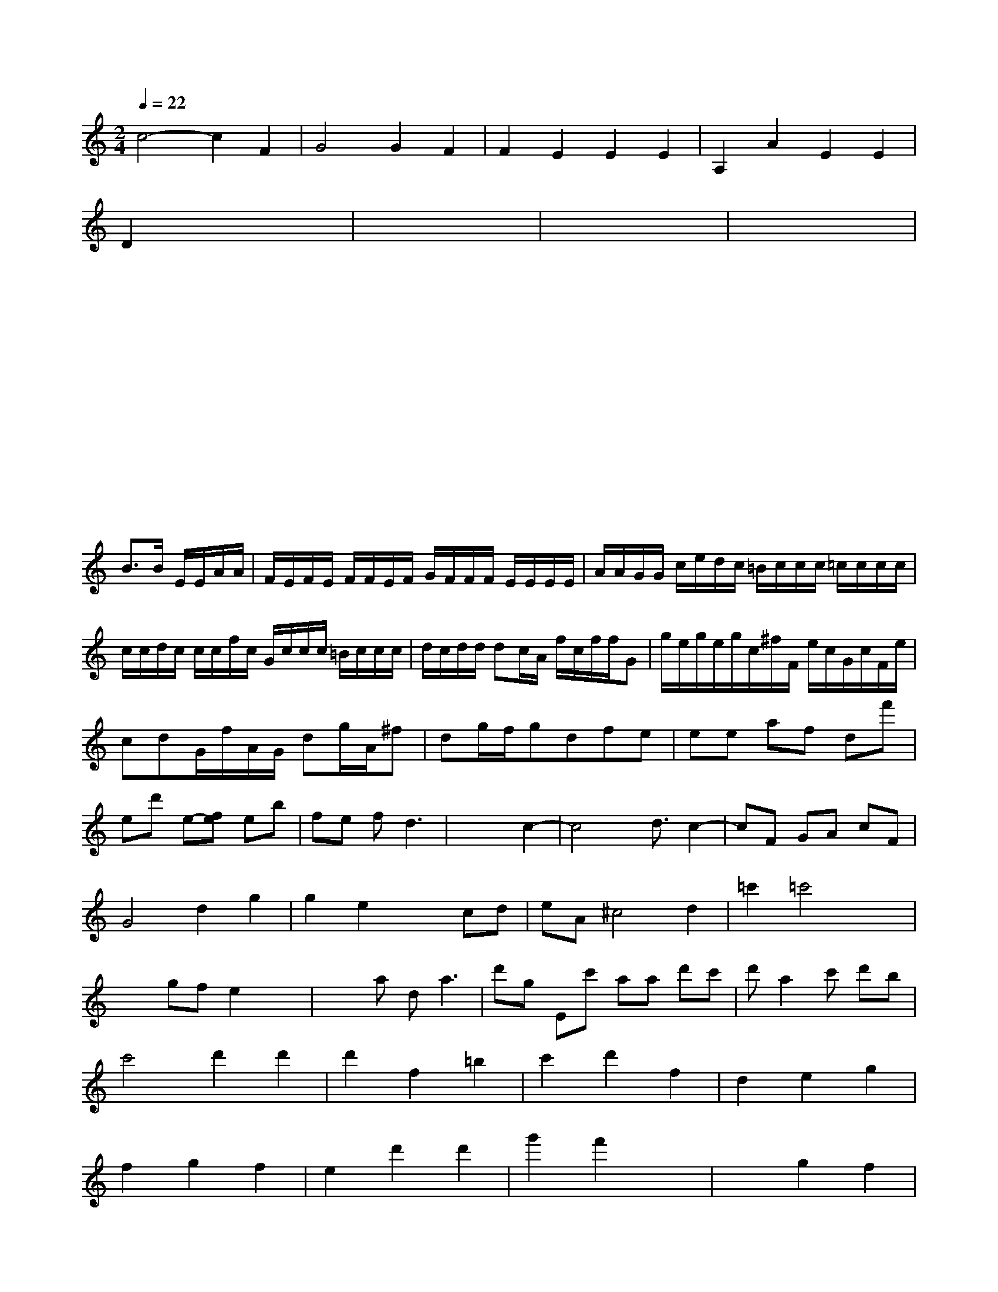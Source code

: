 X: 151
M:2/4
L:1/8
Q:1/4=22
K:C % 0 sharps
V:1
c4- c2F2| \
G4 G2F2| \
F2E2E2E2| \
A,2A2E2E2|
D2 x6| \
x8| \
x8| \
x8|
x8| \
x8| \
x8| \
x8|
x8| \
x8| \
x8| \
x8|
x8| \
x8| \
x4 
B3/2B/2 E/2E/2A/2A/2| \
F/2E/2F/2E/2 F/2F/2E/2F/2 G/2F/2F/2F/2 E/2E/2E/2E/2| \
A/2A/2G/2G/2 c/2e/2d/2c/2 =B/2c/2c/2c/2 =c/2c/2c/2c/2| \
c/2c/2d/2c/2 c/2c/2f/2c/2 G/2c/2c/2c/2 =B/2c/2c/2c/2| \
d/2c/2d/2d/2 dc/2A/2 f/2c/2f/2f/2G| \
g/2e/2g/2e/2g/2c/2^f/2F/2 e/2c/2G/2c/2F/2e/2|
cdG/2f/2A/2G/2 dg/2A/2^f| \
dg/2f/2gdfe| \
ee af df'|
ed' e-[fe] eb| \
fe fd3| \
x4 c2-| \
c4 x/2d3/2 c2-| \
cF GA cF|
G4 d2 g2| \
g2 e2 x2 cd| \
eA ^c4 d2| \
=c'2 =c'4 x2|
x2 gf e2 x2| \
x3a da3| \
d'g Ec' aa d'c'| \
d'a2c' d'b|
c'4 d'2 d'2| \
d'2 f2 =b2| \
c'2 d'2 f2| \
d2 e2 g2|
f2 g2 f2| \
e2 d'2 d'2| \
g'2 f'2 x2| \
x2 g2 f2|
e2 d2 g2| \
x2 g2 g2| \
g2 c2 a2| \
g2 g2 b2| \
 (3gab  (3aaa  (3^c'Af| \
 (3cdc  (3cdc| \
[B2G2] x4|
x8| \
x8| \
x8| \
x8|
x8| \
B3x3| \
[c2G2] [d2B2]| \
[e2A2] x[_d_A] [=BG][A=D]| \
[G2A,2D,2] x2 [F2D2A,2]| \
x2 [B,2B,,2] x2|
x8| \
x8| \
x8| \
x8|
x8| \
x8| \
x8| \
x8|
x8| \
x4 


